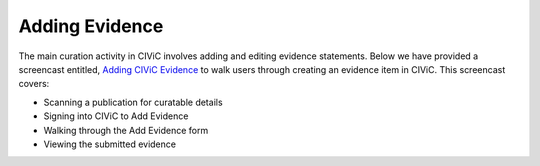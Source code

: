 Adding Evidence
===============

The main curation activity in CIViC involves adding and editing evidence statements. Below we have provided a screencast entitled, `Adding CIViC Evidence <https://www.youtube.com/watch?v=od5Tgdfo6Qs>`_ to walk users through creating an evidence item in CIViC. This screencast covers:

- Scanning a publication for curatable details
- Signing into CIViC to Add Evidence
- Walking through the Add Evidence form
- Viewing the submitted evidence

.. raw:: html

   <div style=“position: relative; padding-bottom: 56.25%; height: 0; overflow: hidden; max-width: 100%; height: auto;“>
       <iframe width="560" height="315" src="https://www.youtube.com/embed/od5Tgdfo6Qs" frameborder="0" allow="accelerometer; autoplay; encrypted-media; gyroscope; picture-in-picture" allowfullscreen></iframe>
   </div>

